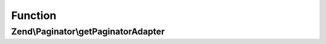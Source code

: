 .. Paginator/AdapterAggregateInterface.php generated using docpx on 01/30/13 03:02pm


Function
********

Zend\\Paginator\\getPaginatorAdapter
====================================

.. function:: Zend\Paginator\getPaginatorAdapter()


    Return a fully configured Paginator Adapter from this method.

    :rtype: AdapterInterface 



